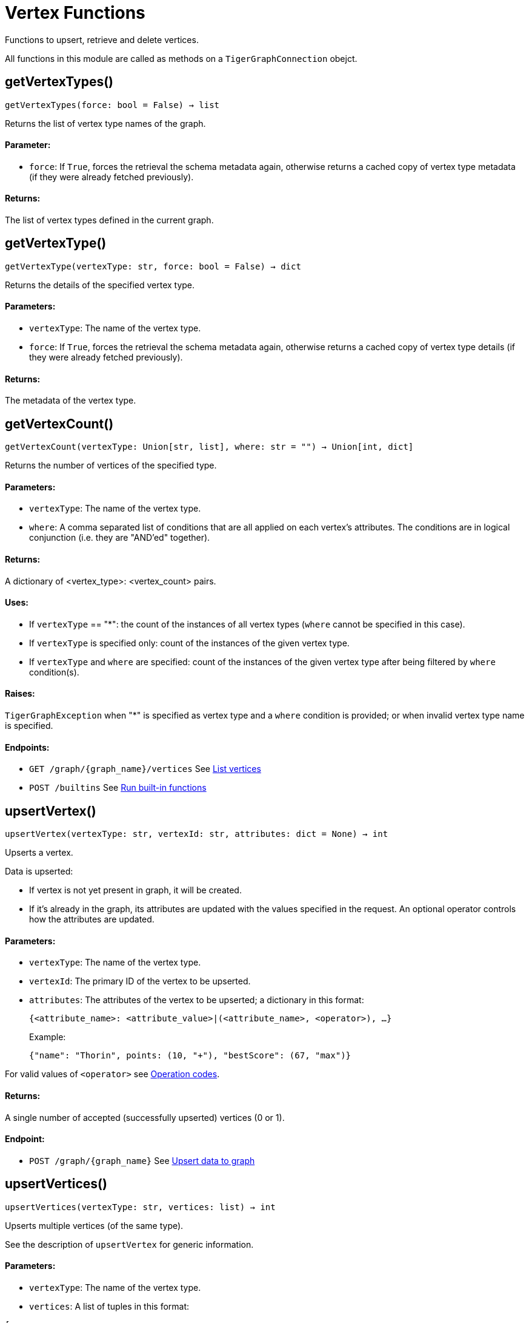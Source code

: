 = Vertex Functions


Functions to upsert, retrieve and delete vertices.

All functions in this module are called as methods on a `TigerGraphConnection` obejct. 

== getVertexTypes()
`getVertexTypes(force: bool = False) -> list`

Returns the list of vertex type names of the graph.

[discrete]
==== **Parameter:**
* `force`: If `True`, forces the retrieval the schema metadata again, otherwise returns a
cached copy of vertex type metadata (if they were already fetched previously).

[discrete]
==== **Returns:**
The list of vertex types defined in the current graph.


== getVertexType()
`getVertexType(vertexType: str, force: bool = False) -> dict`

Returns the details of the specified vertex type.

[discrete]
==== **Parameters:**
* `vertexType`: The name of the vertex type.
* `force`: If `True`, forces the retrieval the schema metadata again, otherwise returns a
cached copy of vertex type details (if they were already fetched previously).

[discrete]
==== **Returns:**
The metadata of the vertex type.


== getVertexCount()
`getVertexCount(vertexType: Union[str, list], where: str = "") -> Union[int, dict]`

Returns the number of vertices of the specified type.

[discrete]
==== **Parameters:**
* `vertexType`: The name of the vertex type.
* `where`: A comma separated list of conditions that are all applied on each vertex's
attributes. The conditions are in logical conjunction (i.e. they are "AND'ed"
together).

[discrete]
==== **Returns:**
A dictionary of <vertex_type>: <vertex_count> pairs.

[discrete]
==== **Uses:**
- If `vertexType` == "&#42;": the count of the instances of all vertex types (`where` cannot
be specified in this case).
- If `vertexType` is specified only: count of the instances of the given vertex type.
- If `vertexType` and `where` are specified: count of the instances of the given vertex
type after being filtered by `where` condition(s).

[discrete]
==== **Raises:**
`TigerGraphException` when "&#42;" is specified as vertex type and a `where` condition is
provided; or when invalid vertex type name is specified.

[discrete]
==== **Endpoints:**
- `GET /graph/{graph_name}/vertices`
See xref:tigergraph-server:API:built-in-endpoints.adoc#_list_vertices[List vertices]
- `POST /builtins`
See xref:tigergraph-server:API:built-in-endpoints.adoc#_run_built_in_functions_on_graph[Run built-in functions]


== upsertVertex()
`upsertVertex(vertexType: str, vertexId: str, attributes: dict = None) -> int`

Upserts a vertex.

Data is upserted:

- If vertex is not yet present in graph, it will be created.
- If it's already in the graph, its attributes are updated with the values specified in
the request. An optional operator controls how the attributes are updated.

[discrete]
==== **Parameters:**
* `vertexType`: The name of the vertex type.
* `vertexId`: The primary ID of the vertex to be upserted.
* `attributes`: The attributes of the vertex to be upserted; a dictionary in this format: +

+
[source,indent=0]
----
            {<attribute_name>: <attribute_value>|(<attribute_name>, <operator>), …}
----

+
Example:
+
[source,indent=0]
----
            {"name": "Thorin", points: (10, "+"), "bestScore": (67, "max")}
----

For valid values of `<operator>` see xref:tigergraph-server:API:built-in-endpoints.adoc#_operation_codes[Operation codes].

[discrete]
==== **Returns:**
A single number of accepted (successfully upserted) vertices (0 or 1).

[discrete]
==== **Endpoint:**
- `POST /graph/{graph_name}`
See xref:tigergraph-server:API:built-in-endpoints.adoc#_upsert_data_to_graph[Upsert data to graph]


== upsertVertices()
`upsertVertices(vertexType: str, vertices: list) -> int`

Upserts multiple vertices (of the same type).

See the description of ``upsertVertex`` for generic information.

[discrete]
==== **Parameters:**
* `vertexType`: The name of the vertex type.
* `vertices`: A list of tuples in this format: +

[source.wrap,json]
----
[
(<vertex_id>, {<attribute_name>: <attribute_value>, …}),
(<vertex_id>, {<attribute_name>: (<attribute_value>, <operator>), …}),
⋮
]
----

+
Example:
[source.wrap, json]
----
[
(2, {"name": "Balin", "points": (10, "+"), "bestScore": (67, "max")}),
(3, {"name": "Dwalin", "points": (7, "+"), "bestScore": (35, "max")})
]
----

For valid values of `<operator>` see xref:tigergraph-server:API:built-in-endpoints.adoc#_operation_codes[Operation codes].

[discrete]
==== **Returns:**
A single number of accepted (successfully upserted) vertices (0 or positive integer).

[discrete]
==== **Endpoint:**
- `POST /graph/{graph_name}`
See xref:tigergraph-server:API:built-in-endpoints.adoc#_upsert_data_to_graph[Upsert data to graph]


== upsertVertexDataFrame()
`upsertVertexDataFrame(df: pd.DataFrame, vertexType: str, v_id: bool = None, attributes: dict = "") -> int`

Upserts vertices from a Pandas DataFrame.

[discrete]
==== **Parameters:**
* `df`: The DataFrame to upsert.
* `vertexType`: The type of vertex to upsert data to.
* `v_id`: The field name where the vertex primary id is given. If omitted the dataframe index
would be used instead.
* `attributes`: A dictionary in the form of `{target: source}` where source is the column name in
the dataframe and target is the attribute name in the graph vertex. When omitted,
all columns would be upserted with their current names. In this case column names
must match the vertex's attribute names.

[discrete]
==== **Returns:**
The number of vertices upserted.


== getVertices()
`getVertices(vertexType: str, select: str = "", where: str = "", limit: Union[int, str] = None, sort: str = "", fmt: str = "py", withId: bool = True, withType: bool = False, timeout: int = 0) -> Union[dict, str, pd.DataFrame]`

Retrieves vertices of the given vertex type.

*Note*:
The primary ID of a vertex instance is NOT an attribute, thus cannot be used in
`select`, `where` or `sort` parameters (unless the `WITH primary_id_as_attribute` clause
was used when the vertex type was created). +
Use `getVerticesById()` if you need to retrieve vertices by their primary ID.

[discrete]
==== **Parameters:**
* `vertexType`: The name of the vertex type.
* `select`: Comma separated list of vertex attributes to be retrieved.
* `where`: Comma separated list of conditions that are all applied on each vertex' attributes.
The conditions are in logical conjunction (i.e. they are "AND'ed" together).
* `sort`: Comma separated list of attributes the results should be sorted by.
Must be used with `limit`.
* `limit`: Maximum number of vertex instances to be returned (after sorting).
Must be used with `sort`.
* `fmt`: Format of the results: +
- "py":   Python objects
- "json": JSON document
- "df":   pandas DataFrame
* `withId`: (When the output format is "df") should the vertex ID be included in the dataframe?
* `withType`: (When the output format is "df") should the vertex type be included in the dataframe?
* `timeout`: Time allowed for successful execution (0 = no limit, default).

[discrete]
==== **Returns:**
The (selected) details of the (matching) vertex instances (sorted, limited) as
dictionary, JSON or pandas DataFrame.

[discrete]
==== **Endpoint:**
- `GET /graph/{graph_name}/vertices/{vertex_type}`
See xref:tigergraph-server:API:built-in-endpoints.adoc#_list_vertices[List vertices]


== getVertexDataFrame()
`getVertexDataFrame(vertexType: str, select: str = "", where: str = "", limit: str = "", sort: str = "", timeout: int = 0) -> pd.DataFrame`

Retrieves vertices of the given vertex type and returns them as pandas DataFrame.

This is a shortcut to `getVertices(..., fmt="df", withId=True, withType=False)`.

*Note*:
The primary ID of a vertex instance is NOT an attribute, thus cannot be used in
`select`, `where` or `sort` parameters (unless the `WITH primary_id_as_attribute` clause
was used when the vertex type was created). +
Use `getVerticesById()` if you need to retrieve vertices by their primary ID.

[discrete]
==== **Parameters:**
* `vertexType`: The name of the vertex type.
* `select`: Comma separated list of vertex attributes to be retrieved.
* `where`: Comma separated list of conditions that are all applied on each vertex' attributes.
The conditions are in logical conjunction (i.e. they are "AND'ed" together).
* `sort`: Comma separated list of attributes the results should be sorted by.
Must be used with 'limit'.
* `limit`: Maximum number of vertex instances to be returned (after sorting).
Must be used with `sort`.
* `timeout`: Time allowed for successful execution (0 = no limit, default).

[discrete]
==== **Returns:**
The (selected) details of the (matching) vertex instances (sorted, limited) as pandas
DataFrame.


== getVertexDataframe()
`getVertexDataframe(vertexType: str, select: str = "", where: str = "", limit: str = "", sort: str = "", timeout: int = 0) -> pd.DataFrame`

DEPRECATED

Use `getVertexDataFrame()` instead.



== getVerticesById()
`getVerticesById(vertexType: str, vertexIds: Union[int, str, list], select: str = "", fmt: str = "py", withId: bool = True, withType: bool = False, timeout: int = 0) -> Union[dict, str, pd.DataFrame]`

Retrieves vertices of the given vertex type, identified by their ID.

[discrete]
==== **Parameters:**
* `vertexType`: The name of the vertex type.
* `vertexIds`: A single vertex ID or a list of vertex IDs.
* `select`: Comma separated list of vertex attributes to be retrieved.
* `fmt`: Format of the results: +
"py":   Python objects
"json": JSON document
"df":   pandas DataFrame
* `withId`: (If the output format is "df") should the vertex ID be included in the dataframe?
* `withType`: (If the output format is "df") should the vertex type be included in the dataframe?
* `timeout`: Time allowed for successful execution (0 = no limit, default).

[discrete]
==== **Returns:**
The (selected) details of the (matching) vertex instances as dictionary, JSON or pandas
DataFrame.

[discrete]
==== **Endpoint:**
- `GET /graph/{graph_name}/vertices/{vertex_type}/{vertex_id}`
See xref:tigergraph-server:API:built-in-endpoints.adoc#_retrieve_a_vertex[Retrieve a vertex]



== getVertexDataFrameById()
`getVertexDataFrameById(vertexType: str, vertexIds: Union[int, str, list], select: str = "") -> pd.DataFrame`

Retrieves vertices of the given vertex type, identified by their ID.

This is a shortcut to ``getVerticesById(..., fmt="df", withId=True, withType=False)``.

[discrete]
==== **Parameters:**
* `vertexType`: The name of the vertex type.
* `vertexIds`: A single vertex ID or a list of vertex IDs.
* `select`: Comma separated list of vertex attributes to be retrieved.

[discrete]
==== **Returns:**
The (selected) details of the (matching) vertex instances as pandas DataFrame.


== getVertexDataframeById()
`getVertexDataframeById(vertexType: str, vertexIds: Union[int, str, list], select: str = "") -> pd.DataFrame`

DEPRECATED

Use `getVertexDataFrameById()` instead.



== getVertexStats()
`getVertexStats(vertexTypes: Union[str, list], skipNA: bool = False) -> dict`

Returns vertex attribute statistics.

[discrete]
==== **Parameters:**
* `vertexTypes`: A single vertex type name or a list of vertex types names or "&#42;" for all vertex
types.
* `skipNA`: Skip those non-applicable vertices that do not have attributes or none of their
attributes have statistics gathered.

[discrete]
==== **Returns:**
A dictionary of various vertex stats for each vertex type specified.

[discrete]
==== **Endpoint:**
- `POST /builtins/{graph_name}`
See xref:tigergraph-server:API:built-in-endpoints.adoc#_run_built_in_functions_on_graph[Run built-in functions]


== delVertices()
`delVertices(vertexType: str, where: str = "", limit: str = "", sort: str = "", permanent: bool = False, timeout: int = 0) -> int`

Deletes vertices from graph.

*Note*:
The primary ID of a vertex instance is not an attribute. A primary ID cannot be used in
`select`, `where` or `sort` parameters (unless the `WITH primary_id_as_attribute` clause
was used when the vertex type was created). +
Use `delVerticesById()` if you need to retrieve vertices by their primary ID.

[discrete]
==== **Parameters:**
* `vertexType`: The name of the vertex type.
* `where`: Comma separated list of conditions that are all applied on each vertex' attributes.
The conditions are in logical conjunction (i.e. they are "AND'ed" together).
* `sort`: Comma separated list of attributes the results should be sorted by.
Must be used with `limit`.
* `limit`: Maximum number of vertex instances to be returned (after sorting).
Must be used with `sort`.
* `permanent`: If true, the deleted vertex IDs can never be inserted back, unless the graph is
dropped or the graph store is cleared.
timeout:
Time allowed for successful execution (0 = no limit, default).

[discrete]
==== **Returns:**
A single number of vertices deleted.

The primary ID of a vertex instance is NOT an attribute, thus cannot be used in above
arguments.

[discrete]
==== **Endpoint:**
- `DELETE /graph/{graph_name}/vertices/{vertex_type}`
See xref:tigergraph-server:API:built-in-endpoints.adoc#_delete_vertices[Delete vertices]


== delVerticesById()
`delVerticesById(vertexType: str, vertexIds: Union[int, str, list], permanent: bool = False, timeout: int = 0) -> int`

Deletes vertices from graph identified by their ID.

[discrete]
==== **Parameters:**
* `vertexType`: The name of the vertex type.
* `vertexIds`: A single vertex ID or a list of vertex IDs.
* `permanent`: If true, the deleted vertex IDs can never be inserted back, unless the graph is
dropped or the graph store is cleared.
* `timeout`: Time allowed for successful execution (0 = no limit, default).

[discrete]
==== **Returns:**
A single number of vertices deleted.

[discrete]
==== **Endpoint:**
- `DELETE /graph/{graph_name}/vertices/{vertex_type}/{vertex_id}`
See xref:tigergraph-server:API:built-in-endpoints.adoc#_delete_a_vertex[Delete a vertex]


== vertexSetToDataFrame()
`vertexSetToDataFrame(vertexSet: list, withId: bool = True, withType: bool = False) -> pd.DataFrame`

Converts a vertex set to Pandas DataFrame.

Vertex sets are used for both the input and output of `SELECT` statements. They contain
instances of vertices of the same type.
For each vertex instance, the vertex ID, the vertex type and the (optional) attributes are
present under the `v_id`, `v_type` and `attributes` keys, respectively. +
See an example in `edgeSetToDataFrame()`.

A vertex set has this structure (when serialised as JSON):
[source.wrap,json]
----
[
{
"v_id": <vertex_id>,
"v_type": <vertex_type_name>,
"attributes":
{
"attr1": <value1>,
"attr2": <value2>,
⋮
}
},
⋮
]
----
For more information on vertex sets see xref:gsql-ref:querying:declaration-and-assignment-statements.adoc#_vertex_set_variables[Vertex set variables].

[discrete]
==== **Parameters:**
* `vertexSet`: A JSON array containing a vertex set in the format returned by queries (see below).
* `withId`: Whether to include vertex primary ID as a column.
* `withType`: Whether to include vertex type info as a column.

[discrete]
==== **Returns:**
A pandas DataFrame containing the vertex attributes (and optionally the vertex primary
ID and type).


